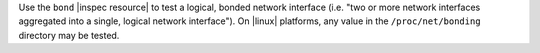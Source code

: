 .. The contents of this file are included in multiple topics.
.. This file should not be changed in a way that hinders its ability to appear in multiple documentation sets.

Use the ``bond`` |inspec resource| to test a logical, bonded network interface (i.e. "two or more network interfaces aggregated into a single, logical network interface"). On |linux| platforms, any value in the ``/proc/net/bonding`` directory may be tested.
